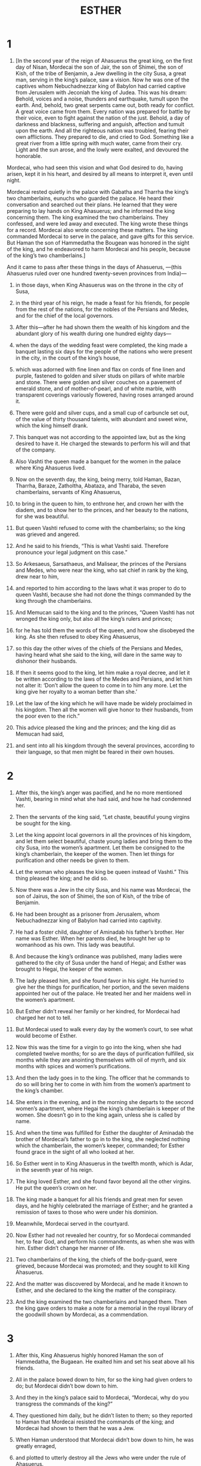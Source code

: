 #+TITLE: ESTHER 
* 1  

1. [In the second year of the reign of Ahasuerus the great king, on the first day of Nisan, Mordecai the son of Jair, the son of Shimei, the son of Kish, of the tribe of Benjamin, a Jew dwelling in the city Susa, a great man, serving in the king’s palace, saw a vision. Now he was one of the captives whom Nebuchadnezzar king of Babylon had carried captive from Jerusalem with Jeconiah the king of Judea. This was his dream: Behold, voices and a noise, thunders and earthquake, tumult upon the earth. And, behold, two great serpents came out, both ready for conflict. A great voice came from them. Every nation was prepared for battle by their voice, even to fight against the nation of the just. Behold, a day of darkness and blackness, suffering and anguish, affection and tumult upon the earth. And all the righteous nation was troubled, fearing their own afflictions. They prepared to die, and cried to God. Something like a great river from a little spring with much water, came from their cry. Light and the sun arose, and the lowly were exalted, and devoured the honorable. 

Mordecai, who had seen this vision and what God desired to do, having arisen, kept it in his heart, and desired by all means to interpret it, even until night. 

Mordecai rested quietly in the palace with Gabatha and Tharrha the king’s two chamberlains, eunuchs who guarded the palace. He heard their conversation and searched out their plans. He learned that they were preparing to lay hands on King Ahasuerus; and he informed the king concerning them. The king examined the two chamberlains. They confessed, and were led away and executed. The king wrote these things for a record. Mordecai also wrote concerning these matters. The king commanded Mordecai to serve in the palace, and gave gifts for this service. But Haman the son of Hammedatha the Bougean was honored in the sight of the king, and he endeavored to harm Mordecai and his people, because of the king’s two chamberlains.] 

And it came to pass after these things in the days of Ahasuerus, —(this Ahasuerus ruled over one hundred twenty-seven provinces from India)— 
2. in those days, when King Ahasuerus was on the throne in the city of Susa, 
3. in the third year of his reign, he made a feast for his friends, for people from the rest of the nations, for the nobles of the Persians and Medes, and for the chief of the local governors. 
4. After this—after he had shown them the wealth of his kingdom and the abundant glory of his wealth during one hundred eighty days— 
5. when the days of the wedding feast were completed, the king made a banquet lasting six days for the people of the nations who were present in the city, in the court of the king’s house, 
6. which was adorned with fine linen and flax on cords of fine linen and purple, fastened to golden and silver studs on pillars of white marble and stone. There were golden and silver couches on a pavement of emerald stone, and of mother-of-pearl, and of white marble, with transparent coverings variously flowered, having roses arranged around it. 
7. There were gold and silver cups, and a small cup of carbuncle set out, of the value of thirty thousand talents, with abundant and sweet wine, which the king himself drank. 
8. This banquet was not according to the appointed law, but as the king desired to have it. He charged the stewards to perform his will and that of the company. 

9. Also Vashti the queen made a banquet for the women in the palace where King Ahasuerus lived. 
10. Now on the seventh day, the king, being merry, told Haman, Bazan, Tharrha, Baraze, Zatholtha, Abataza, and Tharaba, the seven chamberlains, servants of King Ahasuerus, 
11. to bring in the queen to him, to enthrone her, and crown her with the diadem, and to show her to the princes, and her beauty to the nations, for she was beautiful. 
12. But queen Vashti refused to come with the chamberlains; so the king was grieved and angered. 
13. And he said to his friends, “This is what Vashti said. Therefore pronounce your legal judgment on this case.” 

14. So Arkesaeus, Sarsathaeus, and Malisear, the princes of the Persians and Medes, who were near the king, who sat chief in rank by the king, drew near to him, 
15. and reported to him according to the laws what it was proper to do to queen Vashti, because she had not done the things commanded by the king through the chamberlains. 
16. And Memucan said to the king and to the princes, “Queen Vashti has not wronged the king only, but also all the king’s rulers and princes; 
17. for he has told them the words of the queen, and how she disobeyed the king. As she then refused to obey King Ahasuerus, 
18. so this day the other wives of the chiefs of the Persians and Medes, having heard what she said to the king, will dare in the same way to dishonor their husbands. 
19. If then it seems good to the king, let him make a royal decree, and let it be written according to the laws of the Medes and Persians, and let him not alter it: ‘Don’t allow the queen to come in to him any more. Let the king give her royalty to a woman better than she.’ 
20. Let the law of the king which he will have made be widely proclaimed in his kingdom. Then all the women will give honor to their husbands, from the poor even to the rich.” 
21. This advice pleased the king and the princes; and the king did as Memucan had said, 
22. and sent into all his kingdom through the several provinces, according to their language, so that men might be feared in their own houses. 
* 2  

1. After this, the king’s anger was pacified, and he no more mentioned Vashti, bearing in mind what she had said, and how he had condemned her. 
2. Then the servants of the king said, “Let chaste, beautiful young virgins be sought for the king. 
3. Let the king appoint local governors in all the provinces of his kingdom, and let them select beautiful, chaste young ladies and bring them to the city Susa, into the women’s apartment. Let them be consigned to the king’s chamberlain, the keeper of the women. Then let things for purification and other needs be given to them. 
4. Let the woman who pleases the king be queen instead of Vashti.” 
 This thing pleased the king; and he did so. 

5. Now there was a Jew in the city Susa, and his name was Mordecai, the son of Jairus, the son of Shimei, the son of Kish, of the tribe of Benjamin. 
6. He had been brought as a prisoner from Jerusalem, whom Nebuchadnezzar king of Babylon had carried into captivity. 
7. He had a foster child, daughter of Aminadab his father’s brother. Her name was Esther. When her parents died, he brought her up to womanhood as his own. This lady was beautiful. 
8. And because the king’s ordinance was published, many ladies were gathered to the city of Susa under the hand of Hegai; and Esther was brought to Hegai, the keeper of the women. 
9. The lady pleased him, and she found favor in his sight. He hurried to give her the things for purification, her portion, and the seven maidens appointed her out of the palace. He treated her and her maidens well in the women’s apartment. 
10. But Esther didn’t reveal her family or her kindred, for Mordecai had charged her not to tell. 
11. But Mordecai used to walk every day by the women’s court, to see what would become of Esther. 

12. Now this was the time for a virgin to go into the king, when she had completed twelve months; for so are the days of purification fulfilled, six months while they are anointing themselves with oil of myrrh, and six months with spices and women’s purifications. 
13. And then the lady goes in to the king. The officer that he commands to do so will bring her to come in with him from the women’s apartment to the king’s chamber. 
14. She enters in the evening, and in the morning she departs to the second women’s apartment, where Hegai the king’s chamberlain is keeper of the women. She doesn’t go in to the king again, unless she is called by name. 
15. And when the time was fulfilled for Esther the daughter of Aminadab the brother of Mordecai’s father to go in to the king, she neglected nothing which the chamberlain, the women’s keeper, commanded; for Esther found grace in the sight of all who looked at her. 
16. So Esther went in to King Ahasuerus in the twelfth month, which is Adar, in the seventh year of his reign. 
17. The king loved Esther, and she found favor beyond all the other virgins. He put the queen’s crown on her. 
18. The king made a banquet for all his friends and great men for seven days, and he highly celebrated the marriage of Esther; and he granted a remission of taxes to those who were under his dominion. 

19. Meanwhile, Mordecai served in the courtyard. 
20. Now Esther had not revealed her country, for so Mordecai commanded her, to fear God, and perform his commandments, as when she was with him. Esther didn’t change her manner of life. 

21. Two chamberlains of the king, the chiefs of the body-guard, were grieved, because Mordecai was promoted; and they sought to kill King Ahasuerus. 
22. And the matter was discovered by Mordecai, and he made it known to Esther, and she declared to the king the matter of the conspiracy. 
23. And the king examined the two chamberlains and hanged them. Then the king gave orders to make a note for a memorial in the royal library of the goodwill shown by Mordecai, as a commendation. 
* 3  

1. After this, King Ahasuerus highly honored Haman the son of Hammedatha, the Bugaean. He exalted him and set his seat above all his friends. 
2. All in the palace bowed down to him, for so the king had given orders to do; but Mordecai didn’t bow down to him. 
3. And they in the king’s palace said to Mordecai, “Mordecai, why do you transgress the commands of the king?” 
4.  They questioned him daily, but he didn’t listen to them; so they reported to Haman that Mordecai resisted the commands of the king; and Mordecai had shown to them that he was a Jew. 
5. When Haman understood that Mordecai didn’t bow down to him, he was greatly enraged, 
6. and plotted to utterly destroy all the Jews who were under the rule of Ahasuerus. 

7. In the twelfth year of the reign of Ahasuerus, Haman made a decision by casting lots by day and month, to kill the race of Mordecai in one day. The lot fell on the fourteenth day of the month of Adar. 
8. So he spoke to King Ahasuerus, saying, “There is a nation scattered among the nations in all your kingdom, and their laws differ from all the other nations. They disobey the king’s laws. It is not expedient for the king to tolerate them. 
9. If it seem good to the king, let him make a decree to destroy them, and I will remit into the king’s treasury ten thousand talents of silver.” 

10. So the king took off his ring, and gave it into the hands of Haman to seal the decrees against the Jews. 
11. The king said to Haman, “Keep the silver, and treat the nation as you will.” 
12. So the king’s recorders were called in the first month, on the thirteenth day, and they wrote as Haman commanded to the captains and governors in every province, from India even to Ethiopia, to one hundred twenty-seven provinces; and to the rulers of the nations according to their languages, in the name of King Ahasuerus. 
13. The message was sent by couriers throughout the kingdom of Ahasuerus, to utterly destroy the race of the Jews on the first day of the twelfth month, which is Adar, and to plunder their goods. [The following is the copy of the letter. “From the great King Ahasuerus to the rulers and the governors under them of one hundred twenty-seven provinces, from India even to Ethiopia, who hold authority under him: 

“Ruling over many nations and having obtained dominion over the whole world, I was determined (not elated by the confidence of power, but ever conducting myself with great moderation and gentleness) to make the lives of my subjects continually tranquil, desiring both to maintain the kingdom quiet and orderly to its utmost limits, and to restore the peace desired by all men. When I had asked my counselors how this should be brought to pass, Haman, who excels in soundness of judgment among us, and has been manifestly well inclined without wavering and with unshaken fidelity, and had obtained the second post in the kingdom, informed us that a certain ill-disposed people is scattered among all the tribes throughout the world, opposed in their law to every other nation, and continually neglecting the commands of the king, so that the united government blamelessly administered by us is not quietly established. Having then conceived that this nation is continually set in opposition to every man, introducing as a change a foreign code of laws, and injuriously plotting to accomplish the worst of evils against our interests, and against the happy establishment of the monarchy, we instruct you in the letter written by Haman, who is set over the public affairs and is our second governor, to destroy them all utterly with their wives and children by the swords of the enemies, without pitying or sparing any, on the fourteenth day of the twelfth month Adar, of the present year; that the people aforetime and now ill-disposed to us having been violently consigned to death in one day, may hereafter secure to us continually a well constituted and quiet state of affairs.”] 
14. Copies of the letters were published in every province; and an order was given to all the nations to be ready for that day. 
15. This business was hastened also in Susa. The king and Haman began to drink, but the city was confused. 
* 4  

1. But Mordecai, having perceived what was done, tore his garments, put on sackcloth, and sprinkled dust upon himself. Having rushed forth through the open street of the city, he cried with a loud voice, “A nation that has done no wrong is going to be destroyed!” 
2. He came to the king’s gate, and stood; for it was not lawful for him to enter into the palace wearing sackcloth and ashes. 
3. And in every province where the letters were published, there was crying, lamentation, and great mourning on the part of the Jews. They wore sackcloth and ashes. 
4. The queen’s maids and chamberlains went in and told her; and when she had heard what was done, she was deeply troubled. She sent clothes to Mordecai to replace his sackcloth, but he refused. 
5. So Esther called for her chamberlain Hathach, who waited upon her; and she sent to learn the truth from Mordecai. 
7. Mordecai showed him what was done, and the promise which Haman had made the king of ten thousand talents to be paid into the treasury, that he might destroy the Jews. 
8. And he gave him the copy of what was published in Susa concerning their destruction to show to Esther; and told him to charge her to go in and entreat the king, and to beg him for the people. “Remember, he said, the days of your humble condition, how you were nursed by my hand; because Haman, who holds the next place to the king, has spoken against us to cause our death. Call upon the Lord, and speak to the king concerning us, to deliver us from death.” 

9. So Hathach went in and told her all these words. 
10. Esther said to Hathach, “Go to Mordecai, and say, 
11. ‘All the nations of the empire know than any man or woman who goes in to the king into the inner court without being called, that person must die, unless the king stretches out his golden sceptre; then he shall live. I haven’t been called to go into the king for thirty days.’” 

12. So Hathach reported to Mordecai all the words of Esther. 
13. Then Mordecai said to Hathach, “Go, and say to her, ‘Esther, don’t say to yourself that you alone will escape in the kingdom, more than all the other Jews. 
14. For if you keep quiet on this occasion, help and protection will come to the Jews from another place; but you and your father’s house will perish. Who knows if you have been made queen for this occasion?’” 

15. And Esther sent the messenger who came to her to Mordecai, saying, 
16. “Go and assemble the Jews that are in Susa, and all of you fast for me. Don’t eat or drink for three days, night and day. My maidens and I will also fast. Then I will go in to the king contrary to the law, even if I must die.” 

17. So Mordecai went and did all that Esther commanded him. 
18. [He prayed to the Lord, making mention of all the works of the Lord. 
19. He said, “Lord God, you are king ruling over all, for all things are in your power, and there is no one who can oppose you in your purpose to save Israel; 
20. for you have made the heaven and the earth and every wonderful thing under heaven. 
21. You are Lord of all, and there is no one who can resist you, Lord. 
22. You know all things. You know, Lord, that it is not in insolence, nor arrogance, nor love of glory, that I have done this, to refuse to bow down to the arrogant Haman. 
23. For I would gladly have kissed the soles of his feet for the safety of Israel. 
24. But I have done this that I might not set the glory of man above the glory of God. I will not worship anyone except you, my Lord, and I will not do these things in arrogance. 
25. And now, O Lord God, the King, the God of Abraham, spare your people, for our enemies are planning our destruction, and they have desired to destroy your ancient inheritance. 
26. Do not overlook your people, whom you have redeemed for yourself out of the land of Egypt. 
27. Listen to my prayer. Have mercy on your inheritance and turn our mourning into gladness, that we may live and sing praise to your name, O Lord. Don’t utterly destroy the mouth of those who praise you, O Lord.” 

28. All Israel cried with all their might, for death was before their eyes. 
29. And queen Esther took refuge in the Lord, being taken as it were in the agony of death. 
30. Having taken off her glorious apparel, she put on garments of distress and mourning. Instead of grand perfumes she filled her head with ashes and dung. She greatly humbled her body, and she filled every place of her glad adorning with her tangled hair. 
31. She implored the Lord God of Israel, and said, “O my Lord, you alone are our king. Help me. I am destitute, and have no helper but you, 
32. for my danger is near at hand. 
33. I have heard from my birth in the tribe of my kindred that you, Lord, took Israel out of all the nations, and our fathers out of all their kindred for a perpetual inheritance, and have done for them all that you have said. 
34. And now we have sinned before you, and you have delivered us into the hands of our enemies, 
35. because we honored their gods. You are righteous, O Lord. 
36. But now they have not been content with the bitterness of our slavery, but have laid their hands on the hands of their idols 
37. to abolish the decree of your mouth, and utterly to destroy your inheritance, and to stop the mouth of those who praise you, and to extinguish the glory of your house and your altar, 
38. and to open the mouth of the Gentiles to speak the praises of vanities, and that a mortal king should be admired forever. 
39. O Lord, don’t surrender your sceptre to those who don’t exist, and don’t let them laugh at our fall, but turn their counsel against themselves, and make an example of him who has begun to injure us. 
40. Remember us, O Lord! Manifest yourself in the time of our affliction. Encourage me, O King of gods, and ruler of all dominion! 
41. Put harmonious speech into my mouth before the lion, and turn his heart to hate him who fights against us, to the utter destruction of those who agree with him. 
42. But deliver us by your hand, and help me who am alone and have no one but you, O Lord. 
43. You know all things, and know that I hate the glory of transgressors, and that I abhor the bed of the uncircumcised and of every stranger. 
44. You know my necessity, for I abhor the symbol of my proud station, which is upon my head in the days of my splendor. I abhor it as a menstruous cloth, and I don’t wear it in the days of my tranquility. 
45. Your handmaid has not eaten at Haman’s table, and I have not honored the banquet of the king, neither have I drunk wine of libations. 
46. Neither has your handmaid rejoiced since the day of my promotion until now, except in you, O Lord God of Abraham. 
47. O god, who has power over all, listen to the voice of the desperate, and deliver us from the hand of those who devise mischief. Deliver me from my fear.] 
* 5  

1.   It came to pass on the third day, when she had ceased praying, that she took off her servant’s dress and put on her glorious apparel. Being splendidly dressed and having called upon God the Overseer and Preserver of all things, she took her two maids, and she leaned upon one, as a delicate female, and the other followed bearing her train. She was blooming in the perfection of her beauty. Her face was cheerful and looked lovely, but her heart was filled with fear. Having passed through all the doors, she stood before the king. He was sitting on his royal throne. He had put on all his glorious apparel, covered all over with gold and precious stones, and was very terrifying. And having raised his face resplendent with glory, he looked with intense anger. The queen fell, and changed her color as she fainted. She bowed herself upon the head of the maid who went before her. But God changed the spirit of the king to gentleness, and in intense feeling, he sprang from off his throne, and took her into his arms, until she recovered. He comforted her with peaceful words, and said to her, “What is the matter, Esther? I am your relative. Cheer up! You shall not die, for our command is openly declared to you: ‘Draw near.’” 

2. And having raised the golden sceptre, he laid it upon her neck, and embraced her. He said, “Speak to me.” 
 So she said to him, “I saw you, my lord, as an angel of God, and my heart was troubled for fear of your glory; for you, my lord, are to be wondered at, and your face is full of grace.” While she was speaking, she fainted and fell. 
 Then the king was troubled, and all his servants comforted her. 
3. The king said, “What do you desire, Esther? What is your request? Ask even to the half of my kingdom, and it shall be yours.” 

4. Esther said, “Today is a special day. So if it seems good to the king, let both him and Haman come to the feast which I will prepare this day.” 

5. The king said, “Hurry and bring Haman here, that we may do as Esther said.” So they both came to the feast about which Esther had spoken. 
6. At the banquet, the king said to Esther, “What is your request, queen Esther? You shall have all that you require.” 

7. She said, “My request and my petition is: 
8. if I have found favor in the king’s sight, let the king and Haman come again tomorrow to the feast which I shall prepare for them, and tomorrow I will do as I have done today.” 

9. So Haman went out from the king very glad and merry; but when Haman saw Mordecai the Jew in the court, he was greatly enraged. 
10. Having gone into his own house, he called his friends, and his wife Zeresh. 
11. He showed them his wealth and the glory with which the king had invested him, and how he had promoted him to be chief ruler in the kingdom. 
12. Haman said, “The queen has called no one to the feast with the king but me, and I am invited tomorrow. 
13. But these things don’t please me while I see Mordecai the Jew in the court. 

14. Then Zeresh his wife and his friends said to him, “Let a fifty cubit tall gallows be made for you. In the morning you speak to the king, and let Mordecai be hanged on the gallows; but you go in to the feast with the king, and be merry.” 
 The saying pleased Haman, and the gallows was prepared. 
* 6  

1. The Lord removed sleep from the king that night; so he told his servant to bring in the books, the registers of daily events, to read to him. 
2. And he found the records written concerning Mordecai, how he had told the king about the king’s two chamberlains, when they were keeping guard, and sought to lay hands on Ahasuerus. 
3. The king said, “What honor or favor have we done for Mordecai?” 
 The king’s servants said, “You haven’t done anything for him.” 

4. And while the king was enquiring about the kindness of Mordecai, behold, Haman was in the court. The king said, “Who is in the court? Now Haman had come in to speak to the king about hanging Mordecai on the gallows which he had prepared. 
5. The king’s servants said, “Behold, Haman stands in the court.” 
 And the king said, “Call him!” 

6. The king said to Haman, “What should I do for the man whom I wish to honor?” 
 Haman said within himself, “Whom would the king honor but myself?” 
7. He said to the king, “As for the man whom the king wishes to honor, 
8. let the king’s servants bring the robe of fine linen which the king puts on, and the horse on which the king rides, 
9. and let him give it to one of the king’s noble friends, and let him dress the man whom the king loves. Let him mount him on the horse, and proclaim through the streets of the city, saying, “This is what will be done for every man whom the king honors!” 

10. Then the king said to Haman, “You have spoken well. Do so for Mordecai the Jew, who waits in the palace, and let not a word of what you have spoken be neglected!” 

11. So Haman took the robe and the horse, dressed Mordecai, mounted him on the horse, and went through the streets of the city, proclaiming, “This is what will be done for every man whom the king wishes to honor.” 
12. Then Mordecai returned to the palace; but Haman went home mourning, with his head covered. 

13. Haman related the events that had happened to him to Zeresh his wife and to his friends. His friends and his wife said to him, “If Mordecai is of the race of the Jews, and you have begun to be humbled before him, you will assuredly fall; and you will not be able to withstand him, for the living God is with him.” 
14. While they were still speaking, the chamberlains arrived to rush Haman to the banquet which Esther had prepared. 
* 7  

1. So the king and Haman went in to drink with the queen. 
2. The king said to Esther at the banquet on the second day, “What is it, queen Esther? What is your request? What is your petition? It shall be done for you, up to half of my kingdom.” 

3. She answered and said, “If I have found favor in the sight of the king, let my life be granted as my petition, and my people as my request. 
4. For both I and my people are sold for destruction, pillage, and genocide. If both we and our children were sold for male and female slaves, I would not have bothered you, for this isn’t worthy of the king’s palace.” 

5. The king said, “Who has dared to do this thing?” 

6. Esther said, “The enemy is Haman, this wicked man!” 
 Then Haman was terrified in the presence of the king and the queen. 
7. The king rose up from the banquet to go into the garden. Haman began to beg the queen for mercy, for he saw that he was in serious trouble. 
8. The king returned from the garden; and Haman had fallen upon the couch, begging the queen for mercy. The king said, “Will you even assault my wife in my house?” 
 And when Haman heard it, he changed countenance. 
9. And Bugathan, one of the chamberlains, said to the king, “Behold, Haman has also prepared a gallows for Mordecai, who spoke concerning the king, and a fifty cubit high gallows has been set up on Haman’s property.” 
 The king said, “Let him be hanged on it!” 
10. So Haman was hanged on the gallows that had been prepared for Mordecai. Then the king’s wrath was abated. 
* 8  

1. On that day, King Ahasuerus gave to Esther all that belonged to Haman the slanderer. The king called Mordecai, for Esther had told that he was related to her. 
2. The king took the ring which he had taken away from Haman and gave it to Mordecai. Esther appointed Mordecai over all that had been Haman’s. 
3. She spoke yet again to the king, and fell at his feet, and implored him to undo Haman’s mischief and all that he had done against the Jews. 
4. Then the king extended the golden sceptre to Esther; and Esther arose to stand near the king. 
5. Esther said, “If it seems good to you, and I have found favor in your sight, let an order be sent that the letters sent by Haman may be reversed—letters that were written for the destruction of the Jews who are in your kingdom. 
6. For how could I see the affliction of my people, and how could I survive the destruction of my kindred?” 

7. Then the king said to Esther, “If I have given and freely granted you all that was Haman’s, and hanged him on a gallows because he laid his hands upon the Jews, what more do you seek? 
8. Write in my name whatever seems good to you, and seal it with my ring; for whatever is written at the command of the king, and sealed with my ring, cannot be countermanded. 
9. So the scribes were called in the first month, which is Nisan, on the twenty-third day of the same year; and orders were written to the Jews, whatever the king had commanded to the local governors and chiefs of the local governors, from India even to Ethiopia—one hundred twenty-seven local governors, according to the several provinces, in their own languages. 
10. They were written by order of the king, sealed with his ring, and the letters were sent by the couriers. 
11. In them, he charged them to use their own laws in every city, to help each other, and to treat their adversaries and those who attacked them as they pleased, 
12. on one day in all the kingdom of Ahasuerus, on the thirteenth day of the twelfth month, which is Adar. 
13. Let the copies be posted in conspicuous places throughout the kingdom. Let all the Jews be ready against this day, to fight against their enemies. The following is a copy of the letter containing orders: 

[The great King Ahasuerus sends greetings to the rulers of provinces in one hundred twenty-seven local governance regions, from India to Ethiopia, even to those who are faithful to our interests. Many who have been frequently honored by the most abundant kindness of their benefactors have conceived ambitious designs, and not only endeavor to hurt our subjects, but moreover, not being able to bear prosperity, they also endeavor to plot against their own benefactors. They not only would utterly abolish gratitude from among men, but also, elated by the boastings of men who are strangers to all that is good, they supposed that they would escape the sin-hating vengeance of the ever-seeing God. And oftentimes evil exhortation has made partakers of the guilt of shedding innocent blood, and has involved in irremediable calamities many of those who had been appointed to offices of authority, who had been entrusted with the management of their friends’ affairs; while men, by the false sophistry of an evil disposition, have deceived the simple goodwill of the ruling powers. And it is possible to see this, not so much from more ancient traditional accounts, as it is immediately in your power to see it by examining what things have been wickedly perpetrated by the baseness of men unworthily holding power. It is right to take heed with regard to the future, that we may maintain the government in undisturbed peace for all men, adopting needful changes, and ever judging those cases which come under our notice with truly equitable decisions. For whereas Haman, a Macedonian, the son of Hammedatha, in reality an alien from the blood of the Persians, and differing widely from our mild course of government, having been hospitably entertained by us, obtained so large a share of our universal kindness as to be called our father, and to continue the person next to the royal throne, reverenced of all; he however, overcome by pride, endeavored to deprive us of our dominion, and our life; having by various and subtle artifices demanded for destruction both Mordecai our deliverer and perpetual benefactor, and Esther the blameless consort of our kingdom, along with their whole nation. For by these methods he thought, having surprised us in a defenseless state, to transfer the dominion of the Persians to the Macedonians. But we find that the Jews, who have been consigned to destruction by the most abominable of men, are not malefactors, but living according to the most just laws, and being the sons of the living God, the most high and mighty, who maintains the kingdom, to us as well as to our forefathers, in the most excellent order. You will therefore do well in refusing to obey the letter sent by Haman the son of Hammedatha, because he who has done these things has been hanged with his whole family at the gates of Susa, Almighty God having swiftly returned to him a worthy punishment. We enjoin you then, having openly published a copy of this letter in every place, to give the Jews permission to use their own lawful customs and to strengthen them, that on the thirteenth of the twelfth month Adar, on the self-same day, they may defend themselves against those who attack them in a time of affliction. For in the place of the destruction of the chosen race, Almighty God has granted them this time of gladness. Therefore you also, among your notable feasts, must keep a distinct day with all festivity, that both now and hereafter it may be a day of deliverance to us and who are well disposed toward the Persians, but to those that plotted against us a memorial of destruction. And every city and province collectively, which shall not do accordingly, shall be consumed with vengeance by spear and fire. It shall be made not only inaccessible to men, but most hateful to wild beasts and birds forever.] Let the copies be posted in conspicuous places throughout the kingdom and let all the Jews be ready against this day, to fight against their enemies. 
14. So the horsemen went forth with haste to perform the king’s commands. The ordinance was also published in Susa. 

15. Mordecai went out robed in royal apparel, wearing a golden crown and a diadem of fine purple linen. The people in Susa saw it and rejoiced. 
16. The Jews had light and gladness 
17. in every city and province where the ordinance was published. Wherever the proclamation took place, the Jews had joy and gladness, feasting and mirth. Many of the Gentiles were circumcised and became Jews for fear of the Jews. 
* 9  

1. Now in the twelfth month, on the thirteenth day of the month, which is Adar, the letters written by the king arrived. 
2. In that day, the adversaries of the Jews perished; for no one resisted, through fear of them. 
3. For the chiefs of the local governors, and the princes and the royal scribes, honored the Jews; for the fear of Mordecai was upon them. 
4. For the order of the king was in force, that he should be celebrated in all the kingdom. 
6. In the city Susa the Jews killed five hundred men, 
7. including Pharsannes, Delphon, Phasga, 
8. Pharadatha, Barea, Sarbaca, 
9. Marmasima, Ruphaeus, Arsaeus, and Zabuthaeus, 
10. the ten sons of Haman the son of Hammedatha the Bugaean, the enemy of the Jews; and they plundered their property on the same day. 
11. The number of those who perished in Susa was reported to the king. 

12. Then the king said to Esther, “The Jews have slain five hundred men in the city Susa. What do you think they have done in the rest of the country? What more do you ask, that it may be done for you?” 

13. Esther said to the king, “Let it be granted to the Jews to do the same to them tomorrow. Also, hang the bodies of the ten sons of Haman.” 

14. He permitted it to be done; and he gave up to the Jews of the city the bodies of the sons of Haman to hang. 
15. The Jews assembled in Susa on the fourteenth day of Adar and killed three hundred men, but plundered no property. 

16. The rest of the Jews who were in the kingdom assembled, and helped one another, and obtained rest from their enemies; for they destroyed fifteen thousand of them on the thirteenth day of Adar, but took no spoil. 
17. They rested on the fourteenth of the same month, and kept it as a day of rest with joy and gladness. 

18. The Jews in the city of Susa assembled also on the fourteenth day and rested; and they also observed the fifteenth with joy and gladness. 
19. On this account then, the Jews dispersed in every foreign land keep the fourteenth of Adar as a holy day with joy, each sending gifts of food to his neighbor. 

20. Mordecai wrote these things in a book and sent them to the Jews, as many as were in the kingdom of Ahasuerus, both those who were near and those who were far away, 
21. to establish these as joyful days and to keep the fourteenth and fifteenth of Adar; 
22. for on these days the Jews obtained rest from their enemies; and in that month, which was Adar, in which a change was made for them from mourning to joy, and from sorrow to a holiday, to spend the whole of it in good days of feasting and gladness, sending portions to their friends and to the poor. 
23. And the Jews consented to this as Mordecai wrote to them, 
24.  showing how Haman the son of Hammedatha the Macedonian fought against them, how he made a decree and cast lots to destroy them utterly; 
25. also how he went in to the king, telling him to hang Mordecai; but all the calamities he tried to bring upon the Jews came upon himself, and he was hanged, along with his children. 
26. Therefore these days were called Purim, because of the lots (for in their language they are called Purim) because of the words of this letter, and because of all they suffered on this account, and all that happened to them. 
27. Mordecai established it, and the Jews took upon themselves, upon their offspring, and upon those who were joined to them to observe it, neither would they on any account behave differently; but these days were to be a memorial kept in every generation, city, family, and province. 
28. These days of Purim shall be kept forever, and their memorial shall not fail in any generation. 

29. Queen Esther the daughter of Aminadab and Mordecai the Jew wrote all that they had done, and gave the confirmation of the letter about Purim. 
31. Mordecai and Esther the queen established this decision on their own, pledging their own well-being to their plan. 
32. And Esther established it by a command forever, and it was written for a memorial. 
* 10  

1. The king levied a tax upon his kingdom both by land and sea. 
2. As for his strength and valour, and the wealth and glory of his kingdom, behold, they are written in the book of the Persians and Medes for a memorial. 

3. Mordecai was viceroy to King Ahasuerus, and was a great man in the kingdom, honored by the Jews, and lived his life loved by all his nation. 
4. [Mordecai said, “These things have come from God. 
5. For I remember the dream which I had concerning these matters; for not one detail of them has failed. 
6. There was the little spring which became a river, and there was light, and the sun and much water. The river is Esther, whom the king married and made queen. 
7. The two serpents are Haman and me. 
8. The nations are those which combined to destroy the name of the Jews. 
9. But as for my nation, this is Israel, even those who cried to God and were delivered; for the Lord delivered his people. The Lord rescued us out of all these calamities; and God worked such signs and great wonders as have not been done among the nations. 
10. Therefore he ordained two lots. One for the people of God, and one for all the other nations. 
11. And these two lots came for an appointed season, and for a day of judgment, before God, and for all the nations. 
12. God remembered his people and vindicated his inheritance. 
13. They shall observe these days in the month Adar, on the fourteenth and on the fifteenth day of the month, with an assembly, joy, and gladness before God, throughout the generations forever among his people Israel. 
14. In the fourth year of the reign of Ptolemeus and Cleopatra, Dositheus, who said he was a priest and Levite, and Ptolemeus his son brought this letter of Purim, which they said was authentic, and that Lysimachus the son of Ptolemeus, who was in Jerusalem, had interpreted.] 
